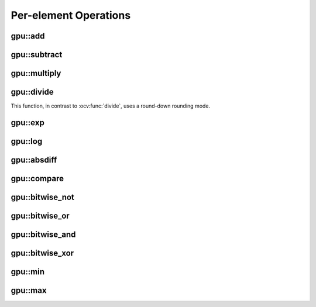 Per-element Operations
=======================

.. highlight:: cpp



.. index:: gpu::add

gpu::add
------------
.. ocv:function:: void gpu::add(const GpuMat& src1, const GpuMat& src2, GpuMat& dst)

.. ocv:function:: void gpu::add(const GpuMat& src1, const Scalar& src2, GpuMat& dst)

    Computes a matrix-matrix or matrix-scalar sum.

    :param src1: First source matrix. ``CV_8UC1``, ``CV_8UC4``, ``CV_32SC1``, and ``CV_32FC1`` matrices are supported for now.

    :param src2: Second source matrix or a scalar to be added to ``src1``.

    :param dst: Destination matrix with the same size and type as ``src1``.

.. seealso:: 
   :ocv:func:`add`

.. index:: gpu::subtract

gpu::subtract
-----------------
.. ocv:function:: void gpu::subtract(const GpuMat& src1, const GpuMat& src2, GpuMat& dst)

.. ocv:function:: void gpu::subtract(const GpuMat& src1, const Scalar& src2, GpuMat& dst)

    Computes a matrix-matrix or matrix-scalar difference.

    :param src1: First source matrix. ``CV_8UC1``, ``CV_8UC4``, ``CV_32SC1``, and ``CV_32FC1`` matrices are supported for now.

    :param src2: Second source matrix or a scalar to be subtracted from ``src1``.

    :param dst: Destination matrix with the same size and type as ``src1``.

.. seealso:: 
   :ocv:func:`subtract`



.. index:: gpu::multiply

gpu::multiply
-----------------
.. ocv:function:: void gpu::multiply(const GpuMat& src1, const GpuMat& src2, GpuMat& dst)

.. ocv:function:: void gpu::multiply(const GpuMat& src1, const Scalar& src2, GpuMat& dst)

    Computes a matrix-matrix or matrix-scalar per-element product.

    :param src1: First source matrix. ``CV_8UC1``, ``CV_8UC4``, ``CV_32SC1``, and ``CV_32FC1`` matrices are supported for now.

    :param src2: Second source matrix or a scalar to be multiplied by ``src1`` elements.

    :param dst: Destination matrix with the same size and type as ``src1``.

.. seealso:: 
   :ocv:func:`multiply`


.. index:: gpu::divide

gpu::divide
---------------
.. ocv:function:: void gpu::divide(const GpuMat& src1, const GpuMat& src2, GpuMat& dst)

.. ocv:function:: void gpu::divide(const GpuMat& src1, const Scalar& src2, GpuMat& dst)

    Computes a matrix-matrix or matrix-scalar sum.

    :param src1: First source matrix. ``CV_8UC1``, ``CV_8UC4``, ``CV_32SC1``, and ``CV_32FC1`` matrices are supported for now.

    :param src2: Second source matrix or a scalar. The ``src1`` elements are divided by it.

    :param dst: Destination matrix with the same size and type as ``src1``.

This function, in contrast to :ocv:func:`divide`, uses a round-down rounding mode.

.. seealso:: 
   :ocv:func:`divide`



.. index:: gpu::exp

gpu::exp
------------
.. ocv:function:: void gpu::exp(const GpuMat& src, GpuMat& dst)

    Computes an exponent of each matrix element.

    :param src: Source matrix. ``CV_32FC1`` matrixes are supported for now.

    :param dst: Destination matrix with the same size and type as ``src``.

.. seealso:: 
   :ocv:func:`exp`



.. index:: gpu::log

gpu::log
------------
.. ocv:function:: void gpu::log(const GpuMat& src, GpuMat& dst)

    Computes a natural logarithm of absolute value of each matrix element.

    :param src: Source matrix. ``CV_32FC1`` matrixes are supported for now.

    :param dst: Destination matrix with the same size and type as ``src``.

.. seealso:: :ocv:func:`log`



.. index:: gpu::absdiff

gpu::absdiff
----------------
.. ocv:function:: void gpu::absdiff(const GpuMat& src1, const GpuMat& src2, GpuMat& dst)

.. ocv:function:: void gpu::absdiff(const GpuMat& src1, const Scalar& src2, GpuMat& dst)

    Computes per-element absolute difference of two matrices (or of a matrix and scalar).

    :param src1: First source matrix. ``CV_8UC1``, ``CV_8UC4``, ``CV_32SC1`` and ``CV_32FC1`` matrices are supported for now.

    :param src2: Second source matrix or a scalar to be added to ``src1``.

    :param dst: Destination matrix with the same size and type as ``src1``.

.. seealso:: 
   :ocv:func:`absdiff`

.. index:: gpu::compare

gpu::compare
----------------
.. ocv:function:: void gpu::compare(const GpuMat& src1, const GpuMat& src2, GpuMat& dst, int cmpop)

    Compares elements of two matrices.

    :param src1: First source matrix. ``CV_8UC4`` and ``CV_32FC1`` matrices are supported for now.

    :param src2: Second source matrix with the same size and type as ``a``.

    :param dst: Destination matrix with the same size as ``a`` and the ``CV_8UC1`` type.

    :param cmpop: Flag specifying the relation between the elements to be checked:
        
            * **CMP_EQ:** ``src1(.) == src2(.)``
            * **CMP_GT:** ``src1(.) < src2(.)``
            * **CMP_GE:** ``src1(.) <= src2(.)``
            * **CMP_LT:** ``src1(.) < src2(.)``
            * **CMP_LE:** ``src1(.) <= src2(.)``
            * **CMP_NE:** ``src1(.) != src2(.)``

.. seealso:: 
  :ocv:func:`compare`


.. index:: gpu::bitwise_not

gpu::bitwise_not
--------------------
.. ocv:function:: void gpu::bitwise_not(const GpuMat& src, GpuMat& dst, const GpuMat& mask=GpuMat())

.. ocv:function:: void gpu::bitwise_not(const GpuMat& src, GpuMat& dst, const GpuMat& mask, const Stream& stream)

    Performs a per-element bitwise inversion.

    :param src: Source matrix.

    :param dst: Destination matrix with the same size and type as ``src``.

    :param mask: Optional operation mask. 8-bit single channel image.

    :param stream: Stream for the asynchronous version.



.. index:: gpu::bitwise_or

gpu::bitwise_or
-------------------
.. ocv:function:: void gpu::bitwise_or(const GpuMat& src1, const GpuMat& src2, GpuMat& dst, const GpuMat& mask=GpuMat())

.. ocv:function:: void gpu::bitwise_or(const GpuMat& src1, const GpuMat& src2, GpuMat& dst, const GpuMat& mask, const Stream& stream)

    Performs a per-element bitwise disjunction of two matrices.

    :param src1: First source matrix.

    :param src2: Second source matrix with the same size and type as ``src1``.

    :param dst: Destination matrix with the same size and type as ``src1``.

    :param mask: Optional operation mask. 8-bit single channel image.

    :param stream: Stream for the asynchronous version.



.. index:: gpu::bitwise_and

gpu::bitwise_and
--------------------
.. ocv:function:: void gpu::bitwise_and(const GpuMat& src1, const GpuMat& src2, GpuMat& dst, const GpuMat& mask=GpuMat())

.. ocv:function:: void gpu::bitwise_and(const GpuMat& src1, const GpuMat& src2, GpuMat& dst, const GpuMat& mask, const Stream& stream)

    Performs a per-element bitwise conjunction of two matrices.

    :param src1: First source matrix.

    :param src2: Second source matrix with the same size and type as ``src1``.

    :param dst: Destination matrix with the same size and type as ``src1``.

    :param mask: Optional operation mask. 8-bit single channel image.

    :param stream: Stream for the asynchronous version.



.. index:: gpu::bitwise_xor

gpu::bitwise_xor
--------------------
.. ocv:function:: void gpu::bitwise_xor(const GpuMat& src1, const GpuMat& src2, GpuMat& dst, const GpuMat& mask=GpuMat())

.. ocv:function:: void gpu::bitwise_xor(const GpuMat& src1, const GpuMat& src2, GpuMat& dst, const GpuMat& mask, const Stream& stream)

    Performs a per-element bitwise ``exclusive or`` operation of two matrices.

    :param src1: First source matrix.

    :param src2: Second source matrix with the same size and type as ``src1``.

    :param dst: Destination matrix with the same size and type as ``src1``.

    :param mask: Optional operation mask. 8-bit single channel image.

    :param stream: Stream for the asynchronous version.



.. index:: gpu::min

gpu::min
------------
.. ocv:function:: void gpu::min(const GpuMat& src1, const GpuMat& src2, GpuMat& dst)

.. ocv:function:: void gpu::min(const GpuMat& src1, const GpuMat& src2, GpuMat& dst, const Stream& stream)

.. ocv:function:: void gpu::min(const GpuMat& src1, double src2, GpuMat& dst)

.. ocv:function:: void gpu::min(const GpuMat& src1, double src2, GpuMat& dst, const Stream& stream)

    Computes the per-element minimum of two matrices (or a matrix and a scalar).

    :param src1: First source matrix.

    :param src2: Second source matrix or a scalar to compare ``src1`` elements with.

    :param dst: Destination matrix with the same size and type as ``src1``.

    :param stream: Stream for the asynchronous version.

.. seealso:: 
   :ocv:func:`min`



.. index:: gpu::max

gpu::max
------------
.. ocv:function:: void gpu::max(const GpuMat& src1, const GpuMat& src2, GpuMat& dst)

.. ocv:function:: void gpu::max(const GpuMat& src1, const GpuMat& src2, GpuMat& dst, const Stream& stream)

.. ocv:function:: void gpu::max(const GpuMat& src1, double src2, GpuMat& dst)

.. ocv:function:: void gpu::max(const GpuMat& src1, double src2, GpuMat& dst, const Stream& stream)

    Computes the per-element maximum of two matrices (or a matrix and a scalar).

    :param src1: First source matrix.

    :param src2: Second source matrix or a scalar to compare ``src1`` elements with.

    :param dst: Destination matrix with the same size and type as ``src1``.

    :param stream: Stream for the asynchronous version.

.. seealso:: 
   :ocv:func:`max`
